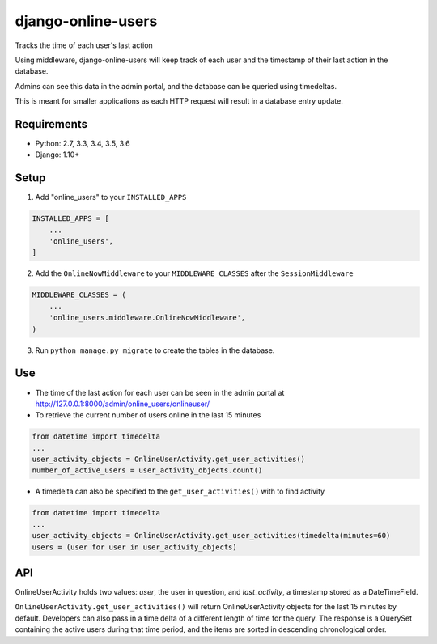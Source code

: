django-online-users
===================

Tracks the time of each user's last action

Using middleware, django-online-users will keep track of each user and the timestamp of their last action in the database.

Admins can see this data in the admin portal, and the database can be queried using timedeltas.

This is meant for smaller applications as each HTTP request will result in a database entry update.

Requirements
------------

- Python: 2.7, 3.3, 3.4, 3.5, 3.6
- Django: 1.10+


Setup
-----------

1. Add "online_users" to your ``INSTALLED_APPS``


.. code-block:: python

    INSTALLED_APPS = [
        ...
        'online_users',
    ]


2. Add the ``OnlineNowMiddleware`` to your ``MIDDLEWARE_CLASSES`` after the ``SessionMiddleware``


.. code-block:: python

    MIDDLEWARE_CLASSES = (
        ...
        'online_users.middleware.OnlineNowMiddleware',
    )


3. Run ``python manage.py migrate`` to create the tables in the database.

Use
---

* The time of the last action for each user can be seen in the admin portal at http://127.0.0.1:8000/admin/online_users/onlineuser/


* To retrieve the current number of users online in the last 15 minutes


.. code-block:: python

    from datetime import timedelta
    ...
    user_activity_objects = OnlineUserActivity.get_user_activities()
    number_of_active_users = user_activity_objects.count()


* A timedelta can also be specified to the ``get_user_activities()`` with to find activity


.. code-block:: python

    from datetime import timedelta
    ...
    user_activity_objects = OnlineUserActivity.get_user_activities(timedelta(minutes=60)
    users = (user for user in user_activity_objects)


API
---

OnlineUserActivity holds two values: `user`, the user in question, and `last_activity`, a timestamp stored as a DateTimeField.

``OnlineUserActivity.get_user_activities()`` will return OnlineUserActivity objects for the last 15 minutes by default.
Developers can also pass in a time delta of a different length of time for the query. The response is a QuerySet containing
the active users during that time period, and the items are sorted in descending chronological order.
